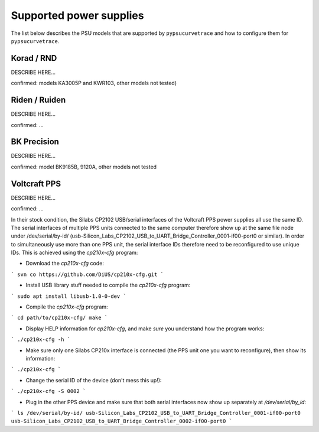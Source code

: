 .. _supported_PSUs:

************************
Supported power supplies
************************

The list below describes the PSU models that are supported by ``pypsucurvetrace`` and how to configure them for ``pypsucurvetrace``.


Korad / RND
-----------
DESCRIBE HERE...

confirmed: models KA3005P and KWR103, other models not tested)


Riden / Ruiden
--------------
DESCRIBE HERE...

confirmed: ...


BK Precision
------------
DESCRIBE HERE...

confirmed: model BK9185B, 9120A, other models not tested


Voltcraft PPS
-------------
DESCRIBE HERE...

confirmed: ...

In their stock condition, the Silabs CP2102 USB/serial interfaces of the Voltcraft PPS power supplies all use the same ID. The serial interfaces of multiple PPS units connected to the same computer therefore show up at the same file node under /dev/serial/by-id/ (usb-Silicon_Labs_CP2102_USB_to_UART_Bridge_Controller_0001-if00-port0 or similar). In order to simultaneously use more than one PPS unit, the serial interface IDs therefore need to be reconfigured to use unique IDs. This is achieved using the `cp210x-cfg` program:

* Download the `cp210x-cfg` code:
```
svn co https://github.com/DiUS/cp210x-cfg.git
```

* Install USB library stuff needed to compile the `cp210x-cfg` program:
```
sudo apt install libusb-1.0-0-dev 
```

* Compile the `cp210x-cfg` program:
```
cd path/to/cp210x-cfg/
make
```

* Display HELP information for `cp210x-cfg`, and make *sure* you understand how the program works:
```
./cp210x-cfg -h
```

* Make sure only one Silabs CP210x interface is connected (the PPS unit one you want to reconfigure), then show its information:
```
./cp210x-cfg
```

* Change the serial ID of the device (don't mess this up!):
```
./cp210x-cfg -S 0002
```

* Plug in the other PPS device and make sure that both serial interfaces now show up separately at `/dev/serial/by_id`:
```
ls /dev/serial/by-id/
usb-Silicon_Labs_CP2102_USB_to_UART_Bridge_Controller_0001-if00-port0
usb-Silicon_Labs_CP2102_USB_to_UART_Bridge_Controller_0002-if00-port0
```
